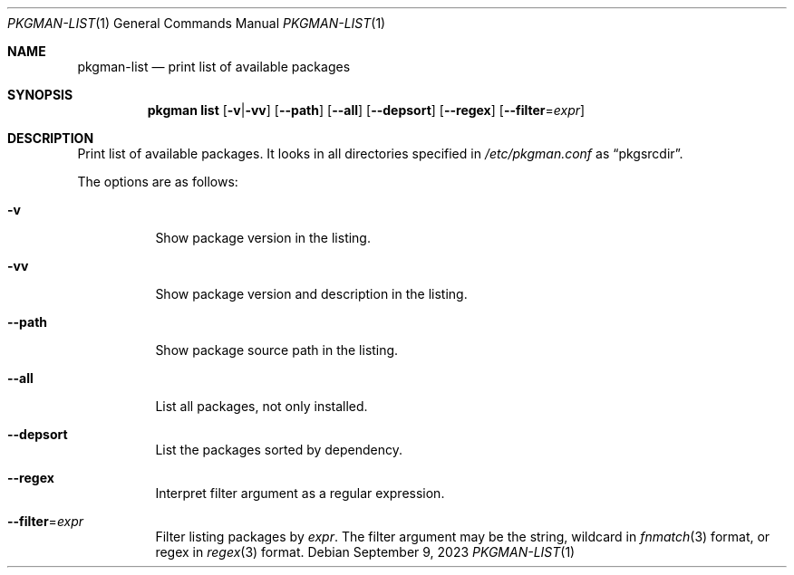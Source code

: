 .\" pkgman-list(1) manual page
.\" See COPYING and COPYRIGHT files for corresponding information.
.Dd September 9, 2023
.Dt PKGMAN-LIST 1
.Os
.\" ==================================================================
.Sh NAME
.Nm pkgman-list
.Nd print list of available packages
.\" ==================================================================
.Sh SYNOPSIS
.Nm pkgman
.Cm list
.Op Fl v Ns | Ns Fl vv
.Op Fl \-path
.Op Fl \-all
.Op Fl \-depsort
.Op Fl \-regex
.Op Fl \-filter Ns = Ns Ar expr
.\" ==================================================================
.Sh DESCRIPTION
Print list of available packages.
It looks in all directories specified in
.Pa /etc/pkgman.conf
as
.Dq pkgsrcdir .
.Pp
The options are as follows:
.Bl -tag -width Ds
.It Fl v
Show package version in the listing.
.It Fl vv
Show package version and description in the listing.
.It Fl \-path
Show package source path in the listing.
.It Fl \-all
List all packages, not only installed.
.It Fl \-depsort
List the packages sorted by dependency.
.It Fl \-regex
Interpret filter argument as a regular expression.
.It Fl \-filter Ns = Ns Ar expr
Filter listing packages by
.Ar expr .
The filter argument may be the string, wildcard in
.Xr fnmatch 3
format, or regex in
.Xr regex 3
format.
.El
.\" vim: cc=72 tw=70
.\" End of file.
